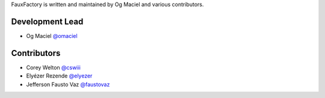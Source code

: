 FauxFactory is written and maintained by Og Maciel and various
contributors.

Development Lead
````````````````

- Og Maciel `@omaciel <https://github.com/omaciel/>`_

Contributors
````````````

- Corey Welton `@cswiii <https://github.com/cswiii/>`_
- Elyézer Rezende `@elyezer <https://github.com/elyezer/>`_
- Jefferson Fausto Vaz `@faustovaz <https://github.com/faustovaz/>`_
